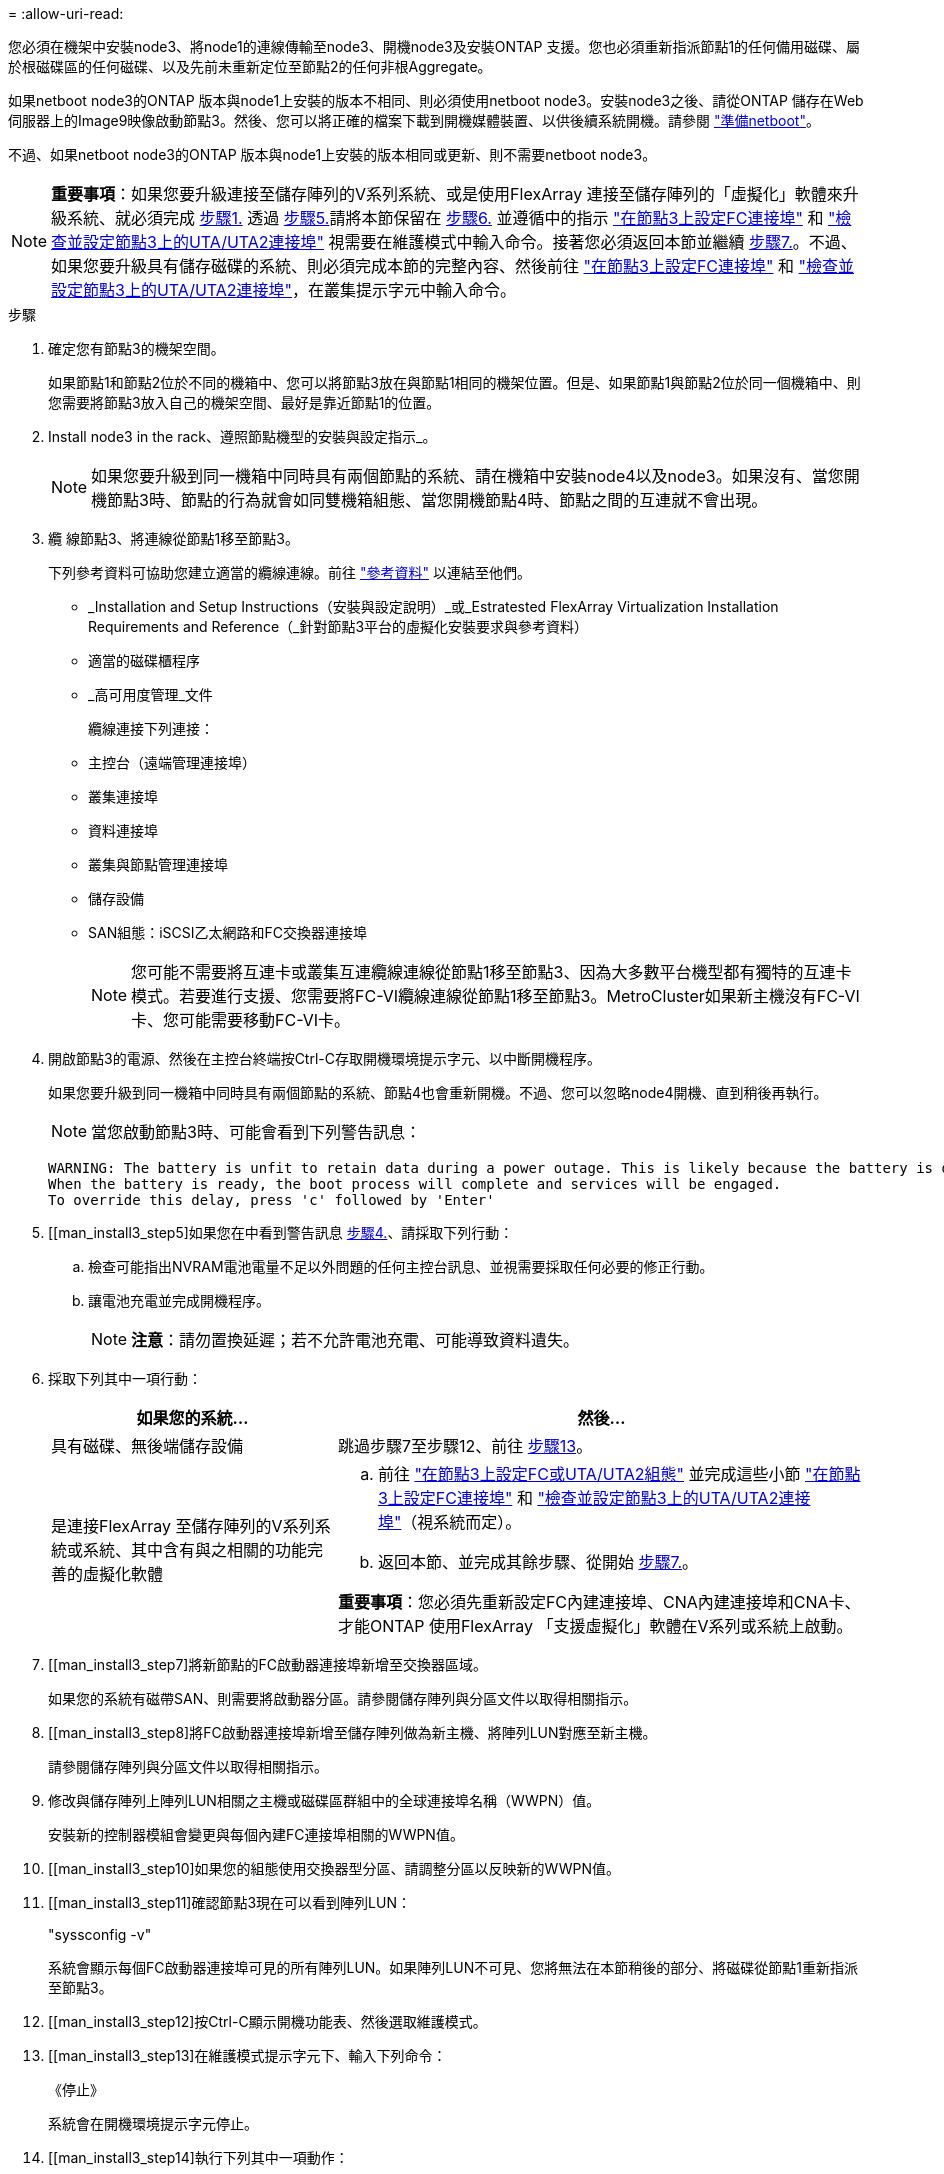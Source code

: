 = 
:allow-uri-read: 


您必須在機架中安裝node3、將node1的連線傳輸至node3、開機node3及安裝ONTAP 支援。您也必須重新指派節點1的任何備用磁碟、屬於根磁碟區的任何磁碟、以及先前未重新定位至節點2的任何非根Aggregate。

如果netboot node3的ONTAP 版本與node1上安裝的版本不相同、則必須使用netboot node3。安裝node3之後、請從ONTAP 儲存在Web伺服器上的Image9映像啟動節點3。然後、您可以將正確的檔案下載到開機媒體裝置、以供後續系統開機。請參閱 link:prepare_for_netboot.html["準備netboot"]。

不過、如果netboot node3的ONTAP 版本與node1上安裝的版本相同或更新、則不需要netboot node3。


NOTE: *重要事項*：如果您要升級連接至儲存陣列的V系列系統、或是使用FlexArray 連接至儲存陣列的「虛擬化」軟體來升級系統、就必須完成 <<man_install3_step1,步驟1.>> 透過 <<man_install3_step5,步驟5.>>請將本節保留在 <<man_install3_step6,步驟6.>> 並遵循中的指示 link:set_fc_uta_uta2_config_node3.html#configure-fc-ports-on-node3["在節點3上設定FC連接埠"] 和 link:set_fc_uta_uta2_config_node3.html#check-and-configure-UTAUTA2-ports-on-node3["檢查並設定節點3上的UTA/UTA2連接埠"] 視需要在維護模式中輸入命令。接著您必須返回本節並繼續 <<man_install3_step7,步驟7.>>。不過、如果您要升級具有儲存磁碟的系統、則必須完成本節的完整內容、然後前往 link:set_fc_uta_uta2_config_node3.html#configure-fc-ports-on-node3["在節點3上設定FC連接埠"] 和 link:set_fc_uta_uta2_config_node3.html#check-and-configure-UTAUTA2-ports-on-node3["檢查並設定節點3上的UTA/UTA2連接埠"]，在叢集提示字元中輸入命令。

.步驟
. [[man_install3_step1]]確定您有節點3的機架空間。
+
如果節點1和節點2位於不同的機箱中、您可以將節點3放在與節點1相同的機架位置。但是、如果節點1與節點2位於同一個機箱中、則您需要將節點3放入自己的機架空間、最好是靠近節點1的位置。

. [[step2]]Install node3 in the rack、遵照節點機型的安裝與設定指示_。
+

NOTE: 如果您要升級到同一機箱中同時具有兩個節點的系統、請在機箱中安裝node4以及node3。如果沒有、當您開機節點3時、節點的行為就會如同雙機箱組態、當您開機節點4時、節點之間的互連就不會出現。

. [[step3]]纜 線節點3、將連線從節點1移至節點3。
+
下列參考資料可協助您建立適當的纜線連線。前往 link:other_references.html["參考資料"] 以連結至他們。

+
** _Installation and Setup Instructions（安裝與設定說明）_或_Estratested FlexArray Virtualization Installation Requirements and Reference（_針對節點3平台的虛擬化安裝要求與參考資料）
** 適當的磁碟櫃程序
** _高可用度管理_文件


+
纜線連接下列連接：

+
** 主控台（遠端管理連接埠）
** 叢集連接埠
** 資料連接埠
** 叢集與節點管理連接埠
** 儲存設備
** SAN組態：iSCSI乙太網路和FC交換器連接埠
+

NOTE: 您可能不需要將互連卡或叢集互連纜線連線從節點1移至節點3、因為大多數平台機型都有獨特的互連卡模式。若要進行支援、您需要將FC-VI纜線連線從節點1移至節點3。MetroCluster如果新主機沒有FC-VI卡、您可能需要移動FC-VI卡。



. [[man_install3_step4]]開啟節點3的電源、然後在主控台終端按Ctrl-C存取開機環境提示字元、以中斷開機程序。
+
如果您要升級到同一機箱中同時具有兩個節點的系統、節點4也會重新開機。不過、您可以忽略node4開機、直到稍後再執行。

+

NOTE: 當您啟動節點3時、可能會看到下列警告訊息：

+
[listing]
----
WARNING: The battery is unfit to retain data during a power outage. This is likely because the battery is discharged but could be due to other temporary conditions.
When the battery is ready, the boot process will complete and services will be engaged.
To override this delay, press 'c' followed by 'Enter'
----
. [[man_install3_step5]如果您在中看到警告訊息 <<man_install3_step4,步驟4.>>、請採取下列行動：
+
.. 檢查可能指出NVRAM電池電量不足以外問題的任何主控台訊息、並視需要採取任何必要的修正行動。
.. 讓電池充電並完成開機程序。
+

NOTE: *注意*：請勿置換延遲；若不允許電池充電、可能導致資料遺失。



. [[man_install3_step6]]採取下列其中一項行動：
+
[cols="35,65"]
|===
| 如果您的系統... | 然後... 


| 具有磁碟、無後端儲存設備 | 跳過步驟7至步驟12、前往 <<man_install3_step13,步驟13>>。 


| 是連接FlexArray 至儲存陣列的V系列系統或系統、其中含有與之相關的功能完善的虛擬化軟體  a| 
.. 前往 link:set_fc_uta_uta2_config_node3.html["在節點3上設定FC或UTA/UTA2組態"] 並完成這些小節 link:set_fc_uta_uta2_config_node3.html#configure-fc-ports-on-node3["在節點3上設定FC連接埠"] 和 link:set_fc_uta_uta2_config_node3.html#check-and-configure-UTAUTA2-ports-on-node3["檢查並設定節點3上的UTA/UTA2連接埠"]（視系統而定）。
.. 返回本節、並完成其餘步驟、從開始 <<man_install3_step7,步驟7.>>。


*重要事項*：您必須先重新設定FC內建連接埠、CNA內建連接埠和CNA卡、才能ONTAP 使用FlexArray 「支援虛擬化」軟體在V系列或系統上啟動。

|===
. [[man_install3_step7]將新節點的FC啟動器連接埠新增至交換器區域。
+
如果您的系統有磁帶SAN、則需要將啟動器分區。請參閱儲存陣列與分區文件以取得相關指示。

. [[man_install3_step8]將FC啟動器連接埠新增至儲存陣列做為新主機、將陣列LUN對應至新主機。
+
請參閱儲存陣列與分區文件以取得相關指示。

. [[man_install3_step9]]修改與儲存陣列上陣列LUN相關之主機或磁碟區群組中的全球連接埠名稱（WWPN）值。
+
安裝新的控制器模組會變更與每個內建FC連接埠相關的WWPN值。

. [[man_install3_step10]如果您的組態使用交換器型分區、請調整分區以反映新的WWPN值。
. [[man_install3_step11]確認節點3現在可以看到陣列LUN：
+
"syssconfig -v"

+
系統會顯示每個FC啟動器連接埠可見的所有陣列LUN。如果陣列LUN不可見、您將無法在本節稍後的部分、將磁碟從節點1重新指派至節點3。

. [[man_install3_step12]按Ctrl-C顯示開機功能表、然後選取維護模式。
. [[man_install3_step13]在維護模式提示字元下、輸入下列命令：
+
《停止》

+
系統會在開機環境提示字元停止。

. [[man_install3_step14]執行下列其中一項動作：
+
[cols="35,65"]
|===
| 如果您要升級的系統位於... | 然後... 


| 雙機箱組態（控制器位於不同機箱） | 前往 <<man_install3_step15,步驟15>>。 


| 單一機箱組態（控制器位於同一個機箱中）  a| 
.. 將主控台纜線從節點3切換至節點4。
.. 開啟節點4的電源、然後在主控台終端按Ctrl-C來存取開機環境提示字元、以中斷開機程序。
+
如果兩個控制器位於同一個機箱中、則電源應該已經開啟。

+
*附註*：在開機環境提示字元下保留node4；您將返回中的node4 link:install_boot_node4.html["安裝及開機節點4"]。

.. 如果您在中看到警告訊息 <<man_install3_step4,步驟4.>>、請依照中的指示進行 <<man_install3_step5,步驟5.>>
.. 將主控台纜線從節點4切換回節點3。
.. 前往 <<man_install3_step15,步驟15>>。


|===
. [[man_install3_step15]]<設定ONTAP 節點3以供參考：
+
「預設值」

. [[man_install3_step16]如果此組態正在使用NetApp儲存加密（NSE）、則必須將「setenv bootarg.storageEncryption.support'命令設定為「true」、並將「kmip.init.maxwait`變數」設定為「Off」、以避免在節點1組態載入後發生開機迴圈：
+
「etenv bootarg.storageencryption。支援true」

+
「kmip.init.maxwait關」

. [[man_install3_step17]如果ONTAP 安裝在節點3上的版本與ONTAP 安裝在節點1上的版本相同或更新、請列出磁碟並重新指派給新節點3：
+
Boot_ONTAP

+

WARNING: *警告*：如果此新節點曾經用於任何其他叢集或HA配對、您必須先執行「wifeconfig」、然後再繼續。否則可能導致服務中斷或資料遺失。如果先前使用的是替換控制器、請聯絡技術支援部門、特別是當控制器以ONTAP 7-Mode執行時。

. [[man_install3_step18]按下CTRL－C以顯示開機功能表。
. [[man_install3_step19]執行下列其中一項動作：
+
[cols="35,65"]
|===
| 如果您要升級的系統... | 然後... 


| 節點3上是否有正確或最新ONTAP 的版本 | 前往 <<man_install3_step20,步驟20>>。 


| 節點3上有正確或最新版本ONTAP 的資訊 | 前往 <<man_install3_step25,步驟25>>。 
|===
. [[man_install3_step20]]選擇下列其中一項動作來設定netboot連線。
+

NOTE: 您必須使用管理連接埠和IP做為netboot連線。請勿使用資料LIF IP、否則在執行升級時可能會發生資料中斷。

+
[cols="35,65"]
|===
| 如果動態主機組態傳輸協定（DHCP）是... | 然後... 


| 執行中 | 在開機環境提示字元中輸入下列命令、即可自動設定連線：「ifconfige0M -auto」 


| 未執行 | 在開機環境提示字元中輸入下列命令、手動設定連線：「ifconfige0M -addr=<filer_addr>-mask=<netmask>-gateway=-DNs=<DNs_addr> domain=<DNs_domain>'<filer_addr>'是儲存系統的IP位址。「網路遮罩」是儲存系統的網路遮罩。「<閘道>」是儲存系統的閘道。'<DNs_addr>'是網路上名稱伺服器的IP位址。'<DNs_domain>'是網域名稱服務（DNS）網域名稱。如果使用此選用參數、則不需要netboot伺服器URL中的完整網域名稱；您只需要伺服器的主機名稱。*附註*：您的介面可能需要其他參數。在韌體提示字元中輸入「Help ifconfig」以取得詳細資料。 
|===
. [[man_install3_step21]]在節點3上執行netboot：
+
[cols="35,65"]
|===
| 適用於... | 然後... 


| FAS / AFF8000系列系統 | “netboot \http://<web_server_ip>/<path_to_webaccessible_directory>/netboot/kernel` 


| 所有其他系統 | “netboot \http://<web_server_ip>/<path_to_webaccessible_directory>/<ontap_version>_image.tgz` 
|===
+
您可以在其中下載「<ONTAP_VERSION >_image.tgz」 link:prepare_for_netboot.html#man_netboot_Step1["步驟1."] 在_Prepare for netboot_一節中。

+

NOTE: 請勿中斷開機。

. [[man_install3_step22]從開機功能表中、選取選項*（7）「Install new software* first（先安裝新軟體*）」。
+
此功能表選項會下載新ONTAP 的功能表映像、並將其安裝至開機裝置。

+

NOTE: 請忽略下列訊息：

+
[listing]
----
This procedure is not supported for Non-Disruptive Upgrade on an HA pair.
----
+
本附註適用於ONTAP 不中斷營運的更新功能、不適用於控制器升級。

+

NOTE: 請務必使用netboot將新節點更新為所需映像。如果您使用另一種方法在新控制器上安裝映像、可能會安裝錯誤的映像。此問題適用於ONTAP 所有版本的更新版本。

. [[man_install3_step23]如果系統提示您繼續此程序、請輸入「y」、並在系統提示您輸入套件時、輸入下列URL：
+
http://<web_server_ip>/<path_to_web-accessible_directory>/<ontap_version_image>.tgz`

. [[man_install3_step24]完成下列子步驟：
+
.. 當您看到下列提示時、請輸入「n」跳過備份恢復：
+
[listing]
----
Do you want to restore the backup configuration now? {y|n}
----
.. 當您看到下列提示時、輸入「y」重新開機：
+
[listing]
----
The node must be rebooted to start using the newly installed software. Do you want to reboot now? {y|n}
----
+
控制器模組會重新開機、但會在開機功能表停止、因為開機裝置已重新格式化、需要還原組態資料。



. [[man_install3_step25]輸入「5」選取*（5）維護模式開機*、然後在提示繼續開機時輸入「y」。
. [[man_install3_step26]在繼續之前、請前往 link:set_fc_uta_uta2_config_node3.html["在節點3上設定FC或UTA/UTA2組態"] 可對節點上的FC或UTA/UTA2連接埠進行必要的變更。
+
進行這些區段中建議的變更、重新啟動節點、然後進入維護模式。

. [[man_install3_step27]尋找節點3的系統ID：
+
「展示-A'」

+
系統會顯示節點的系統ID及其磁碟的相關資訊、如下列範例所示：

+
[listing]
----
 *> disk show -a
 Local System ID: 536881109
 DISK     OWNER                    POOL  SERIAL   HOME          DR
 HOME                                    NUMBER
 -------- -------------            ----- -------- ------------- -------------
 0b.02.23 nst-fas2520-2(536880939) Pool0 KPG2RK6F nst-fas2520-2(536880939)
 0b.02.13 nst-fas2520-2(536880939) Pool0 KPG3DE4F nst-fas2520-2(536880939)
 0b.01.13 nst-fas2520-2(536880939) Pool0 PPG4KLAA nst-fas2520-2(536880939)
 ......
 0a.00.0               (536881109) Pool0 YFKSX6JG              (536881109)
 ......
----
+

NOTE: 您可能會在輸入命令後看到「磁碟顯示：沒有磁碟符合選項-A.」訊息。這不是錯誤訊息、因此您可以繼續執行程序。

. [[man_install3_step28]重新指派node1的備援磁碟、屬於根的任何磁碟、以及先前未重新部署至節點2的任何非根Aggregate link:relocate_non_root_aggr_node1_node2.html["將非根Aggregate從節點1重新部署到節點2"]。
+
根據您的系統是否有共享磁碟、輸入適當形式的「磁碟重新指派」命令：

+
[cols="35,65"]
|===
| 如果磁碟類型為... | 然後執行命令... 


| 共享磁碟 | "Disk reassign-s <node1_sysid>-d <node3_sysid>-p <node2_sysid>' 


| 無共享磁碟 | "Disk reassign-s <node1_sysid>-d <node3_sysid>' 
|===
+
如需「<節點1_sysid>'」值、請使用中擷取的資訊 link:record_node1_information.html["記錄node1資訊"]。若要取得「<node3_sysid>'」的值、請使用「show config」命令。

+

NOTE: 只有在存在共享磁碟時、維護模式才需要使用「-p」選項。

+
"disk reassign"命令只重新分配那些"<node1_sysid>"是當前擁有者的磁碟。

+
系統會顯示下列訊息：

+
[listing]
----
Partner node must not be in Takeover mode during disk reassignment from maintenance mode.
Serious problems could result!!
Do not proceed with reassignment if the partner is in takeover mode. Abort reassignment (y/n)?
----
. [[man_install3_step29]輸入「n」。
+
系統會顯示下列訊息：

+
[listing]
----
After the node becomes operational, you must perform a takeover and giveback of the HA partner node to ensure disk reassignment is successful.
Do you want to continue (y/n)?
----
. [[man_install3_step30]輸入「y」
+
系統會顯示下列訊息：

+
[listing]
----
Disk ownership will be updated on all disks previously belonging to Filer with sysid <sysid>.
Do you want to continue (y/n)?
----
. [[man_install3_step3]]輸入「y」。
. [[man_install3_step32]]如果您要從具有外部磁碟的系統升級至支援內部和外部磁碟AFF 的系統（例如、E4A800系統）、請將node1 Aggregate設為root、以確認node3從節點1的根Aggregate開機。
+

WARNING: *警告*：您必須依照所示的確切順序執行下列子步驟；否則可能導致中斷運作、甚至資料遺失。

+
下列程序會將node3設定為從節點1的根Aggregate開機：

+
.. 檢查node1 Aggregate的RAID、plex和Checksum資訊：
+
「aggr狀態-r」

.. 檢查node1 Aggregate的狀態：
+
「aggr狀態」

.. 必要時使node1 Aggregate上線：
+
「aggr_online <root_aggr_from節點1>'」

.. 防止節點3從其原始根Aggregate開機：「aggr offline <root_aggr_on_node3>'
.. 將node1根Aggregate設為節點3的新根Aggregate：
+
「aggr選項<aggr_fe_node1> root」

.. 確認節點3的根Aggregate為離線狀態、且從節點1移轉的磁碟根Aggregate為線上狀態、並設定為root：
+
「aggr狀態」

+

NOTE: 如果無法執行上一個子步驟、可能會導致節點3從內部根Aggregate開機、或是導致系統假設有新的叢集組態存在、或提示您識別一個。

+
以下是命令輸出的範例：



+
[listing]
----
 ---------------------------------------------------------------
      Aggr State               Status          Options
 aggr0_nst_fas8080_15 online   raid_dp, aggr   root, nosnap=on
                               fast zeroed
                               64-bit

   aggr0 offline               raid_dp, aggr   diskroot
                               fast zeroed
                               64-bit
 ----------------------------------------------------------------------
----
. [[man_install3_step33]確認控制器和機箱設定為「ha」：
+
《ha-config show》

+
以下範例顯示ha-config show命令的輸出：

+
[listing]
----
 *> ha-config show
    Chassis HA configuration: ha
    Controller HA configuration: ha
----
+
系統會記錄在可程式化的ROM（Prom）中、無論是HA配對或獨立組態。獨立式系統或HA配對內的所有元件的狀態必須相同。

+
如果控制器和機箱未設定為「ha」、請使用下列命令修正組態：

+
「ha-config modify控制器ha」

+
「ha-config modify機箱ha」

+
如果您使用MetroCluster 的是不含任何功能的組態、請使用下列命令來修改控制器和機箱：

+
「ha-config modify控制器MCC」

+
「ha-config modify機箱MCC」

. [[man_install3_step34]銷毀節點3上的信箱：
+
《破壞本地的信箱》

+
主控台會顯示下列訊息：

+
[listing]
----
Destroying mailboxes forces a node to create new empty mailboxes, which clears any takeover state, removes all knowledge of out-of-date plexes of mirrored volumes, and will prevent management services from going online in 2-node cluster HA configurations. Are you sure you want to destroy the local mailboxes?
----
. [[man_install3_step35]在提示字元輸入「y」、確認您要銷毀本機信箱。
. [[man_install3_step36]結束維護模式：
+
《停止》

+
系統會在開機環境提示字元停止。

. [[man_install3_step37]在節點2上、檢查系統日期、時間和時區：
+
'日期'

. [[man_install3_step38]在節點3上、請在開機環境提示字元中檢查日期：
+
「如何日期」

. [[man_install3_step39]如有必要、請在節點3上設定日期：
+
「et date <mm/dd/yed>'

. [[man_install3_step40]在節點3上、檢查開機環境提示字元的時間：
+
「時間安排」

. [[man_install3_step41]如有必要、請在節點3上設定時間：
+
「設定時間<hh：mm：ss>」

. [[man_install3_step42]]確認合作夥伴系統ID設定正確、如所述 <<man_install3_step28,步驟28>> 在-p交換器下：
+
《prontenv合作夥伴sysid》

. [[man_install3_step43]如有必要、請在節點3上設定合作夥伴系統ID：
+
「etenv PARTNER-sysid <node2_sysid>'」

+
儲存設定：

+
「aveenv」

. [[man_install3_step44]在開機環境提示字元下存取開機功能表：
+
Boot_ONTAP功能表

. [[man_install3_step45]在開機功能表中、在提示字元中輸入「6」、選取選項*（6）Update flash from Backup config*（從備份組態更新Flash）。
+
系統會顯示下列訊息：

+
[listing]
----
This will replace all flash-based configuration with the last backup to disks. Are you sure you want to continue?:
----
. [[man_install3_step46]在提示字元中輸入「y」。
+
開機會正常進行、然後系統會要求您確認系統ID不相符。

+

NOTE: 系統可能會重新開機兩次、然後才顯示不相符的警告。

. [[man_install3_step47]確認不相符的情形、如下列範例所示：
+
[listing]
----
WARNING: System id mismatch. This usually occurs when replacing CF or NVRAM cards!
Override system id (y|n) ? [n] y
----
+
在正常開機之前、節點可能會經過一輪重新開機。

. [[man_install3_step48]登入節點3。

